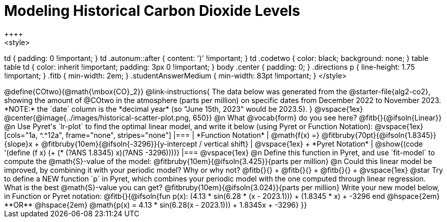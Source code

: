 = Modeling Historical Carbon Dioxide Levels
++++
<style>
td { padding: 0 !important; }
td .autonum::after { content: ')' !important; }
td .codetwo { color: black; background: none; }
table table td { color: inherit !important; padding: 3px 0 !important; }
body .center { padding: 0; }
.directions p { line-height: 1.75 !important; }
.fitb { min-width: 2em; }
.studentAnswerMedium { min-width: 83pt !important; }
</style>
++++

@define{COtwo}{@math{\mbox{CO}_2}}

@link-instructions{
The data below was generated from the @starter-file{alg2-co2}, showing the amount of @COtwo in the atmosphere (parts per million) on specific dates from December 2022 to November 2023. *NOTE:* the `date` column is the *decimal year* (so "June 15th, 2023" would be 2023.5).
}

@vspace{1ex}

@center{@image{../images/historical-scatter-plot.png, 650}}


@n What @vocab{form} do you see here? @fitb{}{@ifsoln{Linear}}

@n Use Pyret's `lr-plot` to find the optimal linear model, and write it below (using Pyret or Function Notation):

@vspace{1ex}

[cols="1a, ^.^12a", frame="none", stripes="none"]
|===
| *Function Notation*
|

@math{f(x) =} @fitbruby{70pt}{@ifsoln{1.8345}}{slope}x + @fitbruby{10em}{@ifsoln{-3296}}{y-intercept / vertical shift}
| @vspace{1ex} +
*Pyret Notation*
|
@show{(code '(define (f x) (+ (* (?ANS 1.8345) x)(?ANS -3296))))}
|===

@vspace{1ex}

@n Define this function in Pyret, and use `fit-model` to compute the @math{S}-value of the model: @fitbruby{10em}{@ifsoln{3.425}}{parts per million}

@n Could this linear model be improved, by combining it with your periodic model? Why or why not? @fitb{}{} +
@fitb{}{} +
@fitb{}{} +

@vspace{1ex}

@star Try to define a NEW function `p` in Pyret, which combines your periodic model with the one computed through linear regression. What is the best @math{S}-value you can get? @fitbruby{10em}{@ifsoln{3.024}}{parts per million} Write your new model below, in Function or Pyret notation:

@fitb{}{@ifsoln{fun p(x): (4.13 * sin(6.28 * (x - 2023.1))) + (1.8345 * x) + -3296 end
@hspace{2em} **OR** @hspace{2em} @math{p(x) = 4.13 * sin(6.28(x - 2023.1))) + 1.8345x + -3296}  }}
